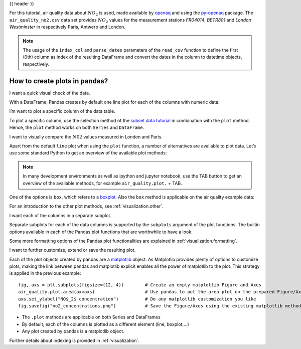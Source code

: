 .. _10min_tut_04_plotting:

{{ header }}

.. ipython:: python

    import pandas as pd
    import matplotlib.pyplot as plt
    %matplotlib inline

.. raw:: html

    <div class="card gs-data">
        <div class="card-header">
            <div class="gs-data-title">
                Data used for this tutorial:
            </div>
        </div>
        <ul class="list-group list-group-flush">
            <li class="list-group-item">
                <div data-toggle="collapse" href="#collapsedata" role="button" aria-expanded="false" aria-controls="collapsedata">
                    <span class="badge badge-dark">Air quality data</span>
                </div>
                <div class="collapse" id="collapsedata">
                    <div class="card-body">
                        <p class="card-text">
                        
For this tutorial, air quality data about :math:`NO_2` is used, made
available by `openaq <https://openaq.org>`__ and using the
`py-openaq <http://dhhagan.github.io/py-openaq/index.html>`__ package.
The ``air_quality_no2.csv`` data set provides :math:`NO_2` values for
the measurement stations *FR04014*, *BETR801* and *London Westminster*
in respectively Paris, Antwerp and London.

.. raw:: html

                        </p>
                    <a href="https://github.com/stijnvanhoey/pandas-getting-started-tutorials/blob/master/data/air_quality_no2.csv" class="btn btn-dark btn-sm">To raw data</a>
                </div>
            </div>

.. ipython:: python

    air_quality = pd.read_csv("../data/air_quality_no2.csv", 
                              index_col=0, parse_dates=True)
    air_quality.head()

.. note::
    The usage of the ``index_col`` and ``parse_dates`` parameters of the ``read_csv`` function to define the first (0th) column as index of the resulting DataFrame and convert the dates in the column to datetime objects, respectively.

.. raw:: html

        </li>
    </ul>
    </div>

How to create plots in pandas?
------------------------------

|image0|

.. |image0| image:: ../../_static/schemas/04_plot_overview.svg

.. raw:: html

    <ul class="task-bullet">
        <li>

I want a quick visual check of the data.

.. ipython:: python

    air_quality.plot()

With a DataFrame, Pandas creates by default one line plot for each of
the columns with numeric data.

.. raw:: html

        </li>
    </ul>

.. raw:: html

    <ul class="task-bullet">
        <li>

I’m want to plot a specific column of the data table.

.. ipython:: python

    air_quality["station_paris"].plot()

To plot a specific column, use the selection method of the `subset data
tutorial <./3_subset_data.ipynb>`__ in combination with the ``plot``
method. Hence, the ``plot`` method works on both ``Series`` and
``DataFrame``.

.. raw:: html

        </li>
    </ul>

.. raw:: html

    <ul class="task-bullet">
        <li>

I want to visually compare the :math:`N02` values measured in London and Paris.

.. ipython:: python

    air_quality.plot.scatter(x="station_london", 
                             y="station_paris", 
                             alpha=0.5)

.. raw:: html

        </li>
    </ul>

Apart from the default ``line`` plot when using the ``plot`` function, a
number of alternatives are available to plot data. Let’s use some
standard Python to get an overview of the available plot methods:

.. ipython:: python

    [method_name for method_name in dir(air_quality.plot) if not method_name.startswith("_") ]

.. note::
    In many development environments as well as ipython and
    jupyter notebook, use the TAB button to get an overview of the available
    methods, for example ``air_quality.plot.`` + TAB.

One of the options is ``box``, which refers to a
`boxplot <https://en.wikipedia.org/wiki/Box_plot>`__. Also the ``box``
method is applicable on the air quality example data:

.. ipython:: python

    air_quality.plot.box()

.. raw:: html

    <div class="d-flex flex-row gs-torefguide">
        <span class="badge badge-info">To user guide</span> 

For an introduction to the other plot methods, see :ref:`visualization.other`.

.. raw:: html

   </div>

.. raw:: html

    <ul class="task-bullet">
        <li>

I want each of the columns in a separate subplot.

.. ipython:: python

    axs = air_quality.plot.area(figsize=(12, 4), subplots=True)

Separate subplots for each of the data columns is supported by the ``subplots`` argument 
of the plot functions. The builtin options available in each of the Pandas plot
functions that are worthwhile to have a look.

.. raw:: html

        </li>
    </ul>

.. raw:: html

    <div class="d-flex flex-row gs-torefguide">
        <span class="badge badge-info">To user guide</span> 

Some more formatting options of the Pandas plot functionalities are explained in :ref:`visualization.formatting`.

.. raw:: html

   </div>

.. raw:: html

    <ul class="task-bullet">
        <li>

I want to further customize, extend or save the resulting plot.

.. ipython:: python

    fig, axs = plt.subplots(figsize=(12, 4))
    air_quality.plot.area(ax=axs)
    axs.set_ylabel("NO$_2$ concentration")
    fig.savefig("no2_concentrations.png")

.. raw:: html

        </li>
    </ul>

Each of the plot objects created by pandas are a
`matplotlib <https://matplotlib.org/>`__ object. As Matplotlib provides
plenty of options to customize plots, making the link between pandas and
matplotlib explicit enables all the power of matplotlib to the plot.
This strategy is applied in the previous example:

::

   fig, axs = plt.subplots(figsize=(12, 4))        # Create an empty matplotlib Figure and Axes
   air_quality.plot.area(ax=axs)                   # Use pandas to put the area plot on the prepared Figure/Axes
   axs.set_ylabel("NO$_2$ concentration")          # Do any matplotlib customization you like
   fig.savefig("no2_concentrations.png")           # Save the Figure/Axes using the existing matplotlib method.

.. raw:: html

    <div class="shadow gs-callout gs-callout-remember">            
        <h4>REMEMBER</h4>

-  The ``.plot`` methods are applicable on both Series and DataFrames
-  By default, each of the columns is plotted as a different element
   (line, boxplot,…)
-  Any plot created by pandas is a matplotlib object.

.. raw:: html

   </div>

.. raw:: html

    <div class="d-flex flex-row gs-torefguide">
        <span class="badge badge-info">To user guide</span> 

Further details about indexing is provided in :ref:`visualization`.

.. raw:: html

   </div>
